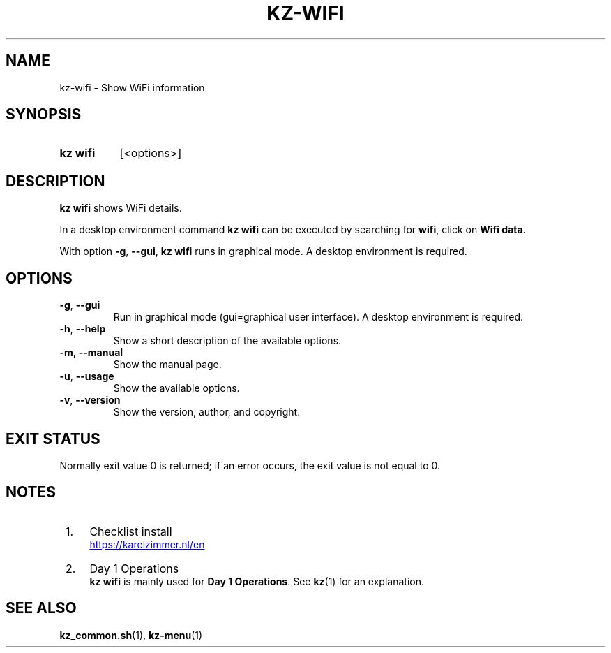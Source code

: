 .\"############################################################################
.\"# Man page for kz-wifi.
.\"#
.\"# SPDX-FileCopyrightText: Karel Zimmer <info@karelzimmer.nl>
.\"# SPDX-License-Identifier: CC0-1.0
.\"############################################################################

.TH "KZ-WIFI" "1" "4.2.1" "kz" "User commands"

.SH NAME
kz-wifi - Show WiFi information

.SH SYNOPSIS
.SY kz\ wifi
[<options>]
.YS

.SH DESCRIPTION
\fBkz wifi\fR shows WiFi details.
.sp
In a desktop environment command \fBkz wifi\fR can be executed by
searching for \fBwifi\fR, click on \fBWifi data\fR.
.sp
With option \fB-g\fR, \fB--gui\fR, \fBkz wifi\fR runs in graphical mode. A
desktop environment is required.

.SH OPTIONS
.TP
\fB-g\fR, \fB--gui\fR
Run in graphical mode (gui=graphical user interface). A desktop environment is
required.
.TP
\fB-h\fR, \fB--help\fR
Show a short description of the available options.
.TP
\fB-m\fR, \fB--manual\fR
Show the manual page.
.TP
\fB-u\fR, \fB--usage\fR
Show the available options.
.TP
\fB-v\fR, \fB--version\fR
Show the version, author, and copyright.

.SH EXIT STATUS
Normally exit value 0 is returned; if an error occurs, the exit value is not
equal to 0.

.SH NOTES
.IP " 1." 4
Checklist install
.RS 4
.UR https://karelzimmer.nl/en
.UE
.RE
.IP " 2." 4
Day 1 Operations
.RS 4
\fBkz wifi\fR is mainly used for \fBDay 1 Operations\fR. See \fBkz\fR(1) for an
explanation.
.RE

.SH SEE ALSO
\fBkz_common.sh\fR(1),
\fBkz-menu\fR(1)
